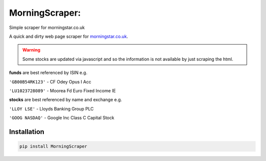 MorningScraper:
===============

Simple scraper for morningstar.co.uk

A quick and dirty web page scraper for `morningstar.co.uk <http://morningstar.co.uk>`_.

.. warning:: Some stocks are updated via javascript and so the information is not available by just scraping the html.


**funds** are best referenced by ISIN e.g.

``'GB00B54RK123'`` - CF Odey Opus I Acc

``'LU1023728089'`` - Moorea Fd Euro Fixed Income IE

**stocks** are best referenced by name and exchange e.g.

``'LLOY LSE'`` - Lloyds Banking Group PLC

``'GOOG NASDAQ'`` - Google Inc Class C Capital Stock


Installation
^^^^^^^^^^^^

.. code::

    pip install MorningScraper
